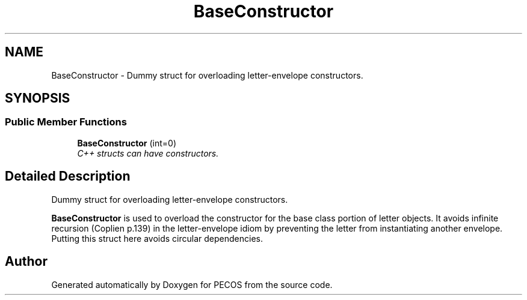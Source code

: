 .TH "BaseConstructor" 3 "Wed Dec 27 2017" "Version Version 1.0" "PECOS" \" -*- nroff -*-
.ad l
.nh
.SH NAME
BaseConstructor \- Dummy struct for overloading letter-envelope constructors\&.  

.SH SYNOPSIS
.br
.PP
.SS "Public Member Functions"

.in +1c
.ti -1c
.RI "\fBBaseConstructor\fP (int=0)"
.br
.RI "\fIC++ structs can have constructors\&. \fP"
.in -1c
.SH "Detailed Description"
.PP 
Dummy struct for overloading letter-envelope constructors\&. 

\fBBaseConstructor\fP is used to overload the constructor for the base class portion of letter objects\&. It avoids infinite recursion (Coplien p\&.139) in the letter-envelope idiom by preventing the letter from instantiating another envelope\&. Putting this struct here avoids circular dependencies\&. 

.SH "Author"
.PP 
Generated automatically by Doxygen for PECOS from the source code\&.
